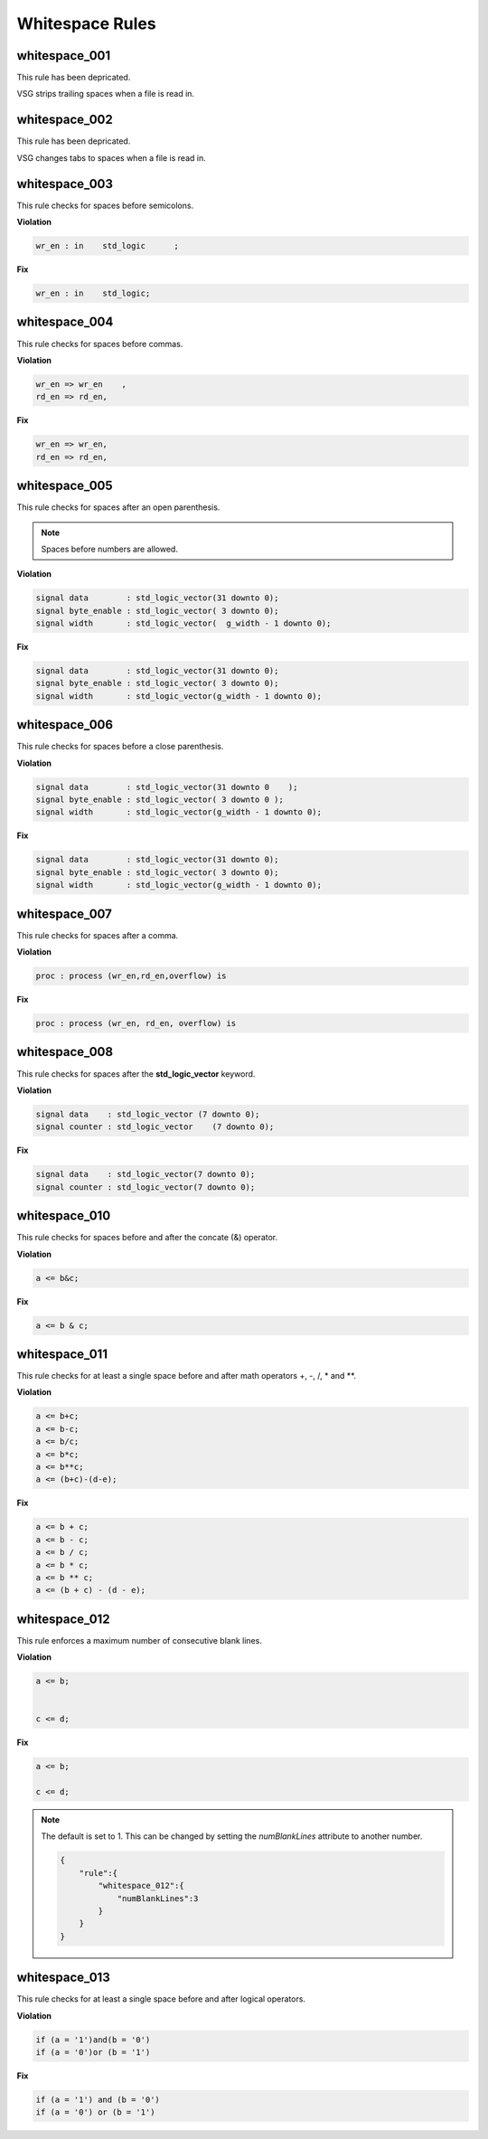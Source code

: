 Whitespace Rules
----------------

whitespace_001
##############

This rule has been depricated.

VSG strips trailing spaces when a file is read in.

whitespace_002
##############

This rule has been depricated.

VSG changes tabs to spaces when a file is read in.

whitespace_003
##############

This rule checks for spaces before semicolons.

**Violation**

.. code-block:: vhdl

   wr_en : in    std_logic      ;

**Fix**

.. code-block:: vhdl

   wr_en : in    std_logic;

whitespace_004
##############

This rule checks for spaces before commas.

**Violation**

.. code-block:: vhdl

   wr_en => wr_en    ,
   rd_en => rd_en,

**Fix**

.. code-block:: vhdl

   wr_en => wr_en,
   rd_en => rd_en,

whitespace_005
##############

This rule checks for spaces after an open parenthesis.

.. NOTE::
   Spaces before numbers are allowed.

**Violation**

.. code-block:: vhdl

   signal data        : std_logic_vector(31 downto 0);
   signal byte_enable : std_logic_vector( 3 downto 0);
   signal width       : std_logic_vector(  g_width - 1 downto 0);

**Fix**

.. code-block:: vhdl

   signal data        : std_logic_vector(31 downto 0);
   signal byte_enable : std_logic_vector( 3 downto 0);
   signal width       : std_logic_vector(g_width - 1 downto 0);

whitespace_006
##############

This rule checks for spaces before a close parenthesis.

**Violation**

.. code-block:: vhdl

   signal data        : std_logic_vector(31 downto 0    );
   signal byte_enable : std_logic_vector( 3 downto 0 );
   signal width       : std_logic_vector(g_width - 1 downto 0);

**Fix**

.. code-block:: vhdl

   signal data        : std_logic_vector(31 downto 0);
   signal byte_enable : std_logic_vector( 3 downto 0);
   signal width       : std_logic_vector(g_width - 1 downto 0);

whitespace_007
##############

This rule checks for spaces after a comma.

**Violation**

.. code-block:: vhdl

   proc : process (wr_en,rd_en,overflow) is

**Fix**

.. code-block:: vhdl

   proc : process (wr_en, rd_en, overflow) is

whitespace_008
##############

This rule checks for spaces after the **std_logic_vector** keyword.

**Violation**

.. code-block:: vhdl

   signal data    : std_logic_vector (7 downto 0);
   signal counter : std_logic_vector    (7 downto 0);

**Fix**

.. code-block:: vhdl

   signal data    : std_logic_vector(7 downto 0);
   signal counter : std_logic_vector(7 downto 0);

whitespace_010
##############

This rule checks for spaces before and after the concate (&) operator.

**Violation**

.. code-block:: vhdl

   a <= b&c;

**Fix**

.. code-block:: vhdl

   a <= b & c;

whitespace_011
##############

This rule checks for at least a single space before and after math operators +, -, /, \* and \*\*.

**Violation**

.. code-block:: vhdl

   a <= b+c;
   a <= b-c;
   a <= b/c;
   a <= b*c;
   a <= b**c;
   a <= (b+c)-(d-e);

**Fix**

.. code-block:: vhdl

   a <= b + c;
   a <= b - c;
   a <= b / c;
   a <= b * c;
   a <= b ** c;
   a <= (b + c) - (d - e);

whitespace_012
##############

This rule enforces a maximum number of consecutive blank lines.

**Violation**

.. code-block:: vhdl

  a <= b;


  c <= d;

**Fix**

.. code-block:: vhdl

  a <= b;

  c <= d;

.. NOTE::

  The default is set to 1.
  This can be changed by setting the *numBlankLines* attribute to another number.

  .. code-block:: json

     {
         "rule":{
             "whitespace_012":{
                 "numBlankLines":3
             }
         }
     }

whitespace_013
##############

This rule checks for at least a single space before and after logical operators.

**Violation**

.. code-block:: vhdl

  if (a = '1')and(b = '0')
  if (a = '0')or (b = '1')

**Fix**

.. code-block:: vhdl

  if (a = '1') and (b = '0')
  if (a = '0') or (b = '1')
